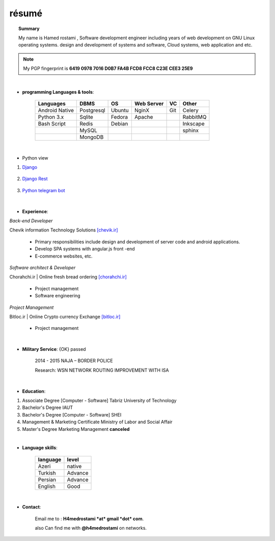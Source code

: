 .. Hamed Rostami CV documentation master file, created by
   sphinx-quickstart on Wed Jan 16 00:13:20 2019.
   You can adapt this file completely to your liking, but it should at least
   contain the root `toctree` directive.

======
résumé
======
.. topic::  Summary
	
	My name is Hamed rostami ,
	Software development engineer including years of web development on GNU
	Linux operating systems. design and development of systems and software, Cloud
	systems, web application and etc.
	

.. note:: My PGP fingerprint is **6419 0978 7016 D0B7 FA4B FCD8 FCC8 C23E CEE3 25E9**

|


* **programming Languages & tools**:


		+---------------------------+------------+----------+----------+----------+----------+
		| Languages  		    | DBMS       | OS       |Web Server| VC       | Other    |
		|                           |            |          |          |          |          |
		+===========================+============+==========+==========+==========+==========+
		|Android Native             | Postgresql | Ubuntu   | NginX    |   Git    |Celery    |    
		+---------------------------+------------+----------+----------+----------+----------+
		| Python 3.x                | Sqlite     | Fedora   | Apache   |          | RabbitMQ |
		+---------------------------+------------+----------+----------+----------+----------+
		| Bash Script               | Redis      | Debian   | 	       |          | Inkscape |
		+---------------------------+------------+----------+----------+----------+----------+
		|                  	    | MySQL      |          |          |          | sphinx   |
		+---------------------------+------------+----------+----------+----------+----------+
		|                  	    | MongoDB    |          |          |          |          |
		+---------------------------+------------+----------+----------+----------+----------+

|


* Python view

1. `Django`_

			.. _Django: https://www.djangoproject.com/
2. `Django Rest`_

    	.. _Django Rest: https://www.django-rest-framework.org//
3. `Python telegram bot`_

			.. _python telegram bot: https://www.python-telegram-bot.org/
			
			

|
			
* **Experience**:

*Back-end Developer*

Chevik information Technology Solutions  `[chevik.ir]`_

			.. _[chevik.ir]: https://www.chevik.ir/
			
	* Primary responsibilities include design and development of server code and android applications.
	* Develop SPA systems with angular.js front -end
	* E-commerce websites, etc.
	
*Software architect & Developer*

Chorahchi.ir | Online fresh bread ordering  `[chorahchi.ir]`_

			.. _[chorahchi.ir]: https://www.chorahchi.ir/
			
	* Project management
	* Software engineering

*Project Management*

Bitloc.ir | Online Crypto currency Exchange  `[bitloc.ir]`_

			.. _[bitloc.ir]: https://www.bitloc.ir/

	*	Project management

|

	
* **Military Service**: {OK} passed

      2014 - 2015
      NAJA – BORDER POLICE
      
      Research: WSN NETWORK ROUTING IMPROVEMENT WITH ISA


|

* **Education**:

1.
		Associate Degree [Computer - Software]
		Tabriz University of Technology 

2.
		Bachelor's Degree
		IAUT
		

3.
		Bachelor's Degree
		[Computer - Software]
		SHEI
	

4.

		Management & Marketing Certificate
		Ministry of Labor and Social Affair
		
		
5.	
		Master's Degree Marketing Management
		**canceled**


|

* **Language skills**:

		========    =======  
		language    level      
		========    =======  
		Azeri       native  
		Turkish     Advance  
		Persian     Advance   
		English     Good   
		========    =======


|	
* **Contact**:
 
		Email me to : **H4medrostami *at* gmail *dot* com**.
		
		also Can find me with **@h4medrostami** on networks.
		

             
